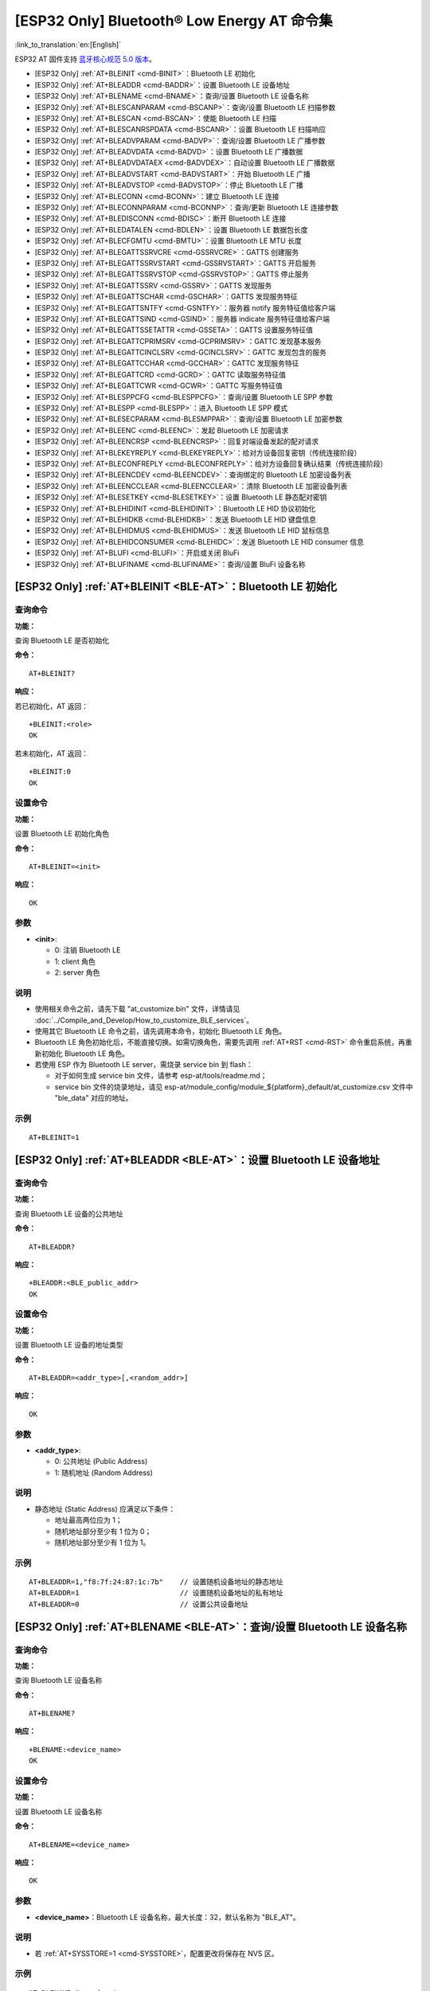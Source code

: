 .. _BLE-AT:

[ESP32 Only] Bluetooth® Low Energy AT 命令集
==================================================

:link_to_translation:`en:[English]`

ESP32 AT 固件支持 `蓝牙核心规范 5.0 版本 <https://www.bluetooth.com/specifications/archived-specifications/>`_。

-  [ESP32 Only] :ref:`AT+BLEINIT <cmd-BINIT>`：Bluetooth LE 初始化
-  [ESP32 Only] :ref:`AT+BLEADDR <cmd-BADDR>`：设置 Bluetooth LE 设备地址
-  [ESP32 Only] :ref:`AT+BLENAME <cmd-BNAME>`：查询/设置 Bluetooth LE 设备名称
-  [ESP32 Only] :ref:`AT+BLESCANPARAM <cmd-BSCANP>`：查询/设置 Bluetooth LE 扫描参数
-  [ESP32 Only] :ref:`AT+BLESCAN <cmd-BSCAN>`：使能 Bluetooth LE 扫描
-  [ESP32 Only] :ref:`AT+BLESCANRSPDATA <cmd-BSCANR>`：设置 Bluetooth LE 扫描响应
-  [ESP32 Only] :ref:`AT+BLEADVPARAM <cmd-BADVP>`：查询/设置 Bluetooth LE 广播参数
-  [ESP32 Only] :ref:`AT+BLEADVDATA <cmd-BADVD>`：设置 Bluetooth LE 广播数据
-  [ESP32 Only] :ref:`AT+BLEADVDATAEX <cmd-BADVDEX>`：自动设置 Bluetooth LE 广播数据
-  [ESP32 Only] :ref:`AT+BLEADVSTART <cmd-BADVSTART>`：开始 Bluetooth LE 广播
-  [ESP32 Only] :ref:`AT+BLEADVSTOP <cmd-BADVSTOP>`：停止 Bluetooth LE 广播
-  [ESP32 Only] :ref:`AT+BLECONN <cmd-BCONN>`：建立 Bluetooth LE 连接
-  [ESP32 Only] :ref:`AT+BLECONNPARAM <cmd-BCONNP>`：查询/更新 Bluetooth LE 连接参数
-  [ESP32 Only] :ref:`AT+BLEDISCONN <cmd-BDISC>`：断开 Bluetooth LE 连接
-  [ESP32 Only] :ref:`AT+BLEDATALEN <cmd-BDLEN>`：设置 Bluetooth LE 数据包长度
-  [ESP32 Only] :ref:`AT+BLECFGMTU <cmd-BMTU>`：设置 Bluetooth LE MTU 长度
-  [ESP32 Only] :ref:`AT+BLEGATTSSRVCRE <cmd-GSSRVCRE>`：GATTS 创建服务
-  [ESP32 Only] :ref:`AT+BLEGATTSSRVSTART <cmd-GSSRVSTART>`：GATTS 开启服务
-  [ESP32 Only] :ref:`AT+BLEGATTSSRVSTOP <cmd-GSSRVSTOP>`：GATTS 停止服务
-  [ESP32 Only] :ref:`AT+BLEGATTSSRV <cmd-GSSRV>`：GATTS 发现服务
-  [ESP32 Only] :ref:`AT+BLEGATTSCHAR <cmd-GSCHAR>`：GATTS 发现服务特征
-  [ESP32 Only] :ref:`AT+BLEGATTSNTFY <cmd-GSNTFY>`：服务器 notify 服务特征值给客户端
-  [ESP32 Only] :ref:`AT+BLEGATTSIND <cmd-GSIND>`：服务器 indicate 服务特征值给客户端
-  [ESP32 Only] :ref:`AT+BLEGATTSSETATTR <cmd-GSSETA>`：GATTS 设置服务特征值
-  [ESP32 Only] :ref:`AT+BLEGATTCPRIMSRV <cmd-GCPRIMSRV>`：GATTC 发现基本服务
-  [ESP32 Only] :ref:`AT+BLEGATTCINCLSRV <cmd-GCINCLSRV>`：GATTC 发现包含的服务
-  [ESP32 Only] :ref:`AT+BLEGATTCCHAR <cmd-GCCHAR>`：GATTC 发现服务特征
-  [ESP32 Only] :ref:`AT+BLEGATTCRD <cmd-GCRD>`：GATTC 读取服务特征值
-  [ESP32 Only] :ref:`AT+BLEGATTCWR <cmd-GCWR>`：GATTC 写服务特征值
-  [ESP32 Only] :ref:`AT+BLESPPCFG <cmd-BLESPPCFG>`：查询/设置 Bluetooth LE SPP 参数
-  [ESP32 Only] :ref:`AT+BLESPP <cmd-BLESPP>`：进入 Bluetooth LE SPP 模式
-  [ESP32 Only] :ref:`AT+BLESECPARAM <cmd-BLESMPPAR>`：查询/设置 Bluetooth LE 加密参数
-  [ESP32 Only] :ref:`AT+BLEENC <cmd-BLEENC>`：发起 Bluetooth LE 加密请求
-  [ESP32 Only] :ref:`AT+BLEENCRSP <cmd-BLEENCRSP>`：回复对端设备发起的配对请求
-  [ESP32 Only] :ref:`AT+BLEKEYREPLY <cmd-BLEKEYREPLY>`：给对方设备回复密钥（传统连接阶段）
-  [ESP32 Only] :ref:`AT+BLECONFREPLY <cmd-BLECONFREPLY>`：给对方设备回复确认结果（传统连接阶段）
-  [ESP32 Only] :ref:`AT+BLEENCDEV <cmd-BLEENCDEV>`：查询绑定的 Bluetooth LE 加密设备列表
-  [ESP32 Only] :ref:`AT+BLEENCCLEAR <cmd-BLEENCCLEAR>`：清除 Bluetooth LE 加密设备列表
-  [ESP32 Only] :ref:`AT+BLESETKEY <cmd-BLESETKEY>`：设置 Bluetooth LE 静态配对密钥
-  [ESP32 Only] :ref:`AT+BLEHIDINIT <cmd-BLEHIDINIT>`：Bluetooth LE HID 协议初始化
-  [ESP32 Only] :ref:`AT+BLEHIDKB <cmd-BLEHIDKB>`：发送 Bluetooth LE HID 键盘信息
-  [ESP32 Only] :ref:`AT+BLEHIDMUS <cmd-BLEHIDMUS>`：发送 Bluetooth LE HID 鼠标信息
-  [ESP32 Only] :ref:`AT+BLEHIDCONSUMER <cmd-BLEHIDC>`：发送 Bluetooth LE HID consumer 信息
-  [ESP32 Only] :ref:`AT+BLUFI <cmd-BLUFI>`：开启或关闭 BluFi
-  [ESP32 Only] :ref:`AT+BLUFINAME <cmd-BLUFINAME>`：查询/设置 BluFi 设备名称

.. _cmd-BINIT:

[ESP32 Only] :ref:`AT+BLEINIT <BLE-AT>`：Bluetooth LE 初始化
---------------------------------------------------------------------

查询命令
^^^^^^^^

**功能：**

查询 Bluetooth LE 是否初始化

**命令：**

::

    AT+BLEINIT?

**响应：**

若已初始化，AT 返回：

::

    +BLEINIT:<role>
    OK

若未初始化，AT 返回：

::

    +BLEINIT:0
    OK

设置命令
^^^^^^^^

**功能：**

设置 Bluetooth LE 初始化角色

**命令：**

::

    AT+BLEINIT=<init>

**响应：**

::

    OK

参数
^^^^

-  **<init>**:

   -  0: 注销 Bluetooth LE
   -  1: client 角色
   -  2: server 角色

说明
^^^^

-  使用相关命令之前，请先下载 "at_customize.bin" 文件，详情请见 :doc:`../Compile_and_Develop/How_to_customize_BLE_services`。
-  使用其它 Bluetooth LE 命令之前，请先调用本命令，初始化 Bluetooth LE 角色。
-  Bluetooth LE 角色初始化后，不能直接切换。如需切换角色，需要先调用 :ref:`AT+RST <cmd-RST>` 命令重启系统，再重新初始化 Bluetooth LE 角色。
-  若使用 ESP 作为 Bluetooth LE server，需烧录 service bin 到 flash：

   -  对于如何生成 service bin 文件，请参考 esp-at/tools/readme.md；
   -  service bin 文件的烧录地址，请见 esp-at/module_config/module_${platform}_default/at_customize.csv 文件中 "ble_data" 对应的地址。

示例
^^^^

::

    AT+BLEINIT=1

.. _cmd-BADDR:

[ESP32 Only] :ref:`AT+BLEADDR <BLE-AT>`：设置 Bluetooth LE 设备地址
-------------------------------------------------------------------------

查询命令
^^^^^^^^

**功能：**

查询 Bluetooth LE 设备的公共地址

**命令：**

::

    AT+BLEADDR?

**响应：**

::

    +BLEADDR:<BLE_public_addr>
    OK

设置命令
^^^^^^^^

**功能：**

设置 Bluetooth LE 设备的地址类型

**命令：**

::

    AT+BLEADDR=<addr_type>[,<random_addr>]

**响应：**

::

    OK

参数
^^^^

-  **<addr_type>**:

   -  0: 公共地址 (Public Address)
   -  1: 随机地址 (Random Address)

说明
^^^^

-  静态地址 (Static Address) 应满足以下条件：

   -  地址最高两位应为 1；
   -  随机地址部分至少有 1 位为 0；
   -  随机地址部分至少有 1 位为 1。

示例
^^^^

::

    AT+BLEADDR=1,"f8:7f:24:87:1c:7b"    // 设置随机设备地址的静态地址
    AT+BLEADDR=1                        // 设置随机设备地址的私有地址
    AT+BLEADDR=0                        // 设置公共设备地址

.. _cmd-BNAME:

[ESP32 Only] :ref:`AT+BLENAME <BLE-AT>`：查询/设置 Bluetooth LE 设备名称
---------------------------------------------------------------------------------

查询命令
^^^^^^^^

**功能：**

查询 Bluetooth LE 设备名称

**命令：**

::

    AT+BLENAME?

**响应：**

::

    +BLENAME:<device_name>
    OK

设置命令
^^^^^^^^

**功能：**

设置 Bluetooth LE 设备名称

**命令：**

::

    AT+BLENAME=<device_name>

**响应：**

::

    OK

参数
^^^^

-  **<device_name>**：Bluetooth LE 设备名称，最大长度：32，默认名称为 "BLE_AT"。

说明
^^^^

-  若 :ref:`AT+SYSSTORE=1 <cmd-SYSSTORE>`，配置更改将保存在 NVS 区。

示例
^^^^

::

    AT+BLENAME="esp_demo"

.. _cmd-BSCANP:

[ESP32 Only] :ref:`AT+BLESCANPARAM <BLE-AT>`：查询/设置 Bluetooth LE 扫描参数
---------------------------------------------------------------------------------------

查询命令
^^^^^^^^

**功能：**

查询 Bluetooth LE 扫描参数

**命令：**

::

    AT+BLESCANPARAM?

**响应：**

::

    +BLESCANPARAM:<scan_type>,<own_addr_type>,<filter_policy>,<scan_interval>,<scan_window>
    OK

设置命令
^^^^^^^^

**功能：**

设置 Bluetooth LE 扫描参数

**命令：**

::

    AT+BLESCANPARAM=<scan_type>,<own_addr_type>,<filter_policy>,<scan_interval>,<scan_window>

**响应：**

::

    OK

参数
^^^^

-  **<scan_type>**：扫描类型

   -  0: 被动扫描
   -  1: 主动扫描

-  **<own_addr_type>**：地址类型

   -  0: 公共地址
   -  1: 随机地址
   -  2: RPA 公共地址
   -  3: RPA 随机地址

-  **<filter_policy>**：扫描过滤方式

   -  0: BLE_SCAN_FILTER_ALLOW_ALL
   -  1: BLE_SCAN_FILTER_ALLOW_ONLY_WLST
   -  2: BLE_SCAN_FILTER_ALLOW_UND_RPA_DIR
   -  3: BLE_SCAN_FILTER_ALLOW_WLIST_PRA_DIR

-  **<scan_interval>**：扫描间隔
-  **<scan_window>**：扫描窗口

说明
^^^^

-  ``<scan_window>`` 参数的值不能大于 ``<scan_interval>`` 的值。

示例
^^^^

::

    AT+BLEINIT=1   // 角色：客户端
    AT+BLESCANPARAM=0,0,0,100,50

.. _cmd-BSCAN:

[ESP32 Only] :ref:`AT+BLESCAN <BLE-AT>`：使能 Bluetooth LE 扫描
----------------------------------------------------------------------

设置命令
^^^^^^^^

**功能：**

开始/停止 Bluetooth LE 扫描

**命令：**

::

    AT+BLESCAN=<enable>[,<interval>][,<filter_type>,<filter_param>]

**响应：**

::

    +BLESCAN:<addr>,<rssi>,<adv_data>,<scan_rsp_data>,<addr_type>
    OK

参数
^^^^

-  **<enable>**：

   -  1: 开始持续扫描
   -  0: 停止持续扫描

-  **[<interval>]**：扫描持续时间，单位：秒。

   -  若设置停止扫描，无需设置本参数；
   -  若设置开始扫描，需设置本参数：

     - 本参数设为 0 时，则表示开始持续扫描；
     - 本参数设为非 0 值时，例如 ``AT+BLESCAN=1,3``，则表示扫描 3 秒后自动结束扫描，然后返回扫描结果。

-  **[<filter_type>]**：过滤选项

   -  1: "MAC"
   -  2: "NAME"

-  **<filter_param>**：过滤参数，表示对方设备 MAC 地址或名称
-  **<addr>**：Bluetooth LE 地址
-  **<rssi>**：信号强度
-  **<adv_data>**：广播数据
-  **<scan_rsp_data>**：扫描响应数据
-  **<addr_type>**：广播设备地址类型

说明
^^^^

-  响应中的 ``OK`` 和 ``+BLESCAN:<addr>,<rssi>,<adv_data>,<scan_rsp_data>,<addr_type>`` 在输出顺序上没有严格意义上的先后顺序。``OK`` 可能在 ``+BLESCAN:<addr>,<rssi>,<adv_data>,<scan_rsp_data>,<addr_type>`` 之前输出，也有可能在 ``+BLESCAN:<addr>,<rssi>,<adv_data>,<scan_rsp_data>,<addr_type>`` 之后输出。 

示例
^^^^

::

    AT+BLEINIT=1    // 角色：客户端
    AT+BLESCAN=1    // 开始扫描
    AT+BLESCAN=0    // 停止扫描
    AT+BLESCAN=1,3,1,"24:0A:C4:96:E6:88"  // 开始扫描，过滤类型为 MAC 地址
    AT+BLESCAN=1,3,2,"ESP-AT"  // 开始扫描，过滤类型为设备名称

.. _cmd-BSCANR:

[ESP32 Only] :ref:`AT+BLESCANRSPDATA <BLE-AT>`：设置 Bluetooth LE 扫描响应
--------------------------------------------------------------------------------

设置命令
^^^^^^^^

**功能：**

设置 Bluetooth LE 扫描响应

**命令：**

::

    AT+BLESCANRSPDATA=<scan_rsp_data>

**响应：**

::

    OK  

参数
^^^^

-  **<scan_rsp_data>**：扫描响应数据，为 HEX 字符串。例如，若想设置扫描响应数据为 "0x11 0x22 0x33 0x44 0x55"，则命令为 ``AT+BLESCANRSPDATA="1122334455"``。

示例
^^^^

::

    AT+BLEINIT=2   // 角色：服务器
    AT+BLESCANRSPDATA="1122334455"

.. _cmd-BADVP:

[ESP32 Only] :ref:`AT+BLEADVPARAM <BLE-AT>`：查询/设置 Bluetooth LE 广播参数
----------------------------------------------------------------------------------------

查询命令
^^^^^^^^

**功能：**

查询广播参数

**命令：**

::

    AT+BLEADVPARAM?

**响应：**

::

    +BLEADVPARAM:<adv_int_min>,<adv_int_max>,<adv_type>,<own_addr_type>,<channel_map>,<adv_filter_policy>,<peer_addr_type>,<peer_addr>
    OK

设置命令
^^^^^^^^

**功能：**

设置广播参数

**命令：**

::

    AT+BLEADVPARAM=<adv_int_min>,<adv_int_max>,<adv_type>,<own_addr_type>,<channel_map>[,<adv_filter_policy>][,<peer_addr_type>][,<peer_addr>]

**响应：**

::

    OK

参数
^^^^

-  **<adv_int_min>**：最小广播间隔，本参数值应小于等于 ``<adv_int_max>`` 参数值。参数范围：0x0020 ~ 0x4000。
-  **<adv_int_max>**：最大广播间隔，本参数值应大于等于 ``<adv_int_min>`` 参数值。参数范围：0x0020 ~ 0x4000。
-  **<adv_type>**:

   -  0: ADV_TYPE_IND
   -  1: ADV_TYPE_DIRECT_IND_HIGH
   -  2: ADV_TYPE_SCAN_IND
   -  3: ADV_TYPE_NONCONN_IND
   -  4: ADV_TYPE_DIRECT_IND_LOW

-  **<own_addr_type>**：Bluetooth LE 地址类型

   -  0: BLE_ADDR_TYPE_PUBLIC
   -  1: BLE_ADDR_TYPE_RANDOM

-  **<channel_map>**：广播信道

   -  1: ADV_CHNL_37
   -  2: ADV_CHNL_38
   -  4: ADV_CHNL_39
   -  7: ADV_CHNL_ALL

-  **[<adv_filter_policy>]**：广播过滤器规则

   -  0: ADV_FILTER_ALLOW_SCAN_ANY_CON_ANY
   -  1: ADV_FILTER_ALLOW_SCAN_WLST_CON_ANY
   -  2: ADV_FILTER_ALLOW_SCAN_ANY_CON_WLST
   -  3: ADV_FILTER_ALLOW_SCAN_WLST_CON_WLST

-  **[<peer_addr_type>]**：对方 Bluetooth LE 地址类型

   -  0: PUBLIC
   -  1: RANDOM

-  **[<peer_addr>]**：对方 Bluetooth LE 地址

说明
^^^^

-  广播间隔是 ``0.625`` 毫秒的整数倍，且范围应该在 ``20`` 毫秒到 ``10.24`` 秒之间。

示例
^^^^

::

    AT+BLEINIT=2   // 角色：服务器
    AT+BLEADVPARAM=50,50,0,0,4,0,0,"12:34:45:78:66:88"

.. _cmd-BADVD:

[ESP32 Only] :ref:`AT+BLEADVDATA <BLE-AT>`：设置 Bluetooth LE 广播数据
-------------------------------------------------------------------------------

设置命令
^^^^^^^^

**功能：**

设置广播数据

**命令：**

::

    AT+BLEADVDATA=<adv_data>

**响应：**

::

    OK

参数
^^^^

-  **<adv_data>**：广播数据，为 HEX 字符串。例如，若想设置广播数据为 "0x11 0x22 0x33 0x44 0x55"，则命令为 ``AT+BLEADVDATA="1122334455"``。

说明
^^^^

-  如果之前已经使用命令 :ref:`AT+BLEADVDATAEX <cmd-BADVDEX>`\=<dev_name>,<uuid>,<manufacturer_data>,<include_power> 设置了广播数据，则会被本命令设置的广播数据覆盖。

示例
^^^^

::

    AT+BLEINIT=2   // 角色：服务器
    AT+BLEADVDATA="1122334455"

.. _cmd-BADVDEX:

[ESP32 Only] :ref:`AT+BLEADVDATAEX <BLE-AT>`：自动设置 Bluetooth LE 广播数据
-----------------------------------------------------------------------------------------------

查询命令
^^^^^^^^

**功能：**

查询广播数据的参数

**命令：**

::

    AT+BLEADVDATAEX?

**响应：**

::

    +BLEADVDATAEX:<dev_name>,<uuid>,<manufacturer_data>,<include_power>

    OK

设置命令
^^^^^^^^

**功能：**

设置广播数据并开始广播

**命令：**

::

    AT+BLEADVDATAEX=<dev_name>,<uuid>,<manufacturer_data>,<include_power>

**响应：**

::

    OK

参数
^^^^

-  **<dev_name>**：字符串参数，表示设备名称。例如，若想设置设备名称为 "just-test"，则命令为 ``AT+BLEADVSTARTEX="just-test",<uuid>,<manufacturer_data>,<include_power>``。

-  **<uuid>**：字符串参数。例如，若想设置 UUID 为 "0xA002"，则命令为 ``AT+BLEADVSTARTEX=<dev_name>,"A002",<manufacturer_data>,<include_power>``。

-  **<manufacturer_data>**：制造商数据，为 HEX 字符串。例如，若想设置制造商数据为 "0x11 0x22 0x33 0x44 0x55"，则命令为 ``AT+BLEADVSTARTEX=<dev_name>,<uuid>,"1122334455",<include_power>``。

-  **<include_power>**：若广播数据需包含 TX 功率，本参数应该设为 ``1``；否则，为 ``0``。

说明
^^^^

-  如果之前已经使用命令 :ref:`AT+BLEADVDATA <cmd-BADVD>`\=<adv_data> 设置了广播数据，则会被本命令设置的广播数据覆盖。

示例
^^^^

::

    AT+BLEINIT=2   // 角色：服务器
    AT+BLEADVDATAEX="ESP-AT","A002","0102030405",1

.. _cmd-BADVSTART:

[ESP32 Only] :ref:`AT+BLEADVSTART <BLE-AT>`：开始 Bluetooth LE 广播
-----------------------------------------------------------------------------

执行命令
^^^^^^^^

**功能：**

开始广播

**命令：**

::

    AT+BLEADVSTART

**响应：**

::

    OK

说明
^^^^

-  若未使用命令 :ref:`AT+BLEADVPARAM <cmd-BADVP>`\=<adv_parameter> 设置广播参数，则使用默认广播参数。
-  若未使用命令 :ref:`AT+BLEADVDATA <cmd-BADVD>`\=<adv_data> 设置广播数据，则发送全 0 数据包。
-  若之前已经使用命令 :ref:`AT+BLEADVDATA <cmd-BADVD>`\=<adv_data> 设置过广播数据，则会被 :ref:`AT+BLEADVDATAEX <cmd-BADVDEX>`\=<dev_name>,<uuid>,<manufacturer_data>,<include_power> 设置的广播数据覆盖，相反，如果先使用 AT+BLEADVDATAEX，则会被 AT+BLEADVDATA 设置的广播数据覆盖。

示例
^^^^

::

    AT+BLEINIT=2   // 角色：服务器
    AT+BLEADVSTART

.. _cmd-BADVSTOP:

[ESP32 Only] :ref:`AT+BLEADVSTOP <BLE-AT>`：停止 Bluetooth LE 广播
---------------------------------------------------------------------------

执行命令
^^^^^^^^

**功能：**

停止广播

**命令：**

::

    AT+BLEADVSTOP

**响应：**

::

    OK

说明
^^^^

-  若开始广播后，成功建立 Bluetooth LE 连接，则会自动结束 Bluetooth LE 广播，无需调用本命令。

示例
^^^^

::

    AT+BLEINIT=2   // 角色：服务器
    AT+BLEADVSTART
    AT+BLEADVSTOP

.. _cmd-BCONN:

[ESP32 Only] :ref:`AT+BLECONN <BLE-AT>`：建立 Bluetooth LE 连接
----------------------------------------------------------------------------

查询命令
^^^^^^^^

**功能：**

查询 Bluetooth LE 连接

**命令：**

::

    AT+BLECONN?

**响应：**

::

    +BLECONN:<conn_index>,<remote_address>
    OK

若未建立连接，则响应不显示 <conn_index> 和 <remote_address> 参数。

设置命令
^^^^^^^^

**功能：**

建立 Bluetooth LE 连接

**命令：**

::

    AT+BLECONN=<conn_index>,<remote_address>[,<addr_type>,<timeout>]

**响应：**

若建立连接成功，则提示：

::

    +BLECONN:<conn_index>,<remote_address>

    OK

若建立连接失败，则提示：

::

    +BLECONN:<conn_index>,-1

    ERROR

若是因为参数错误或者其它的一些原因导致连接失败，则提示：

::

    ERROR

参数
^^^^

-  **<conn_index>**：Bluetooth LE 连接号，范围：[0,2]。
-  **<remote_address>**：对方 Bluetooth LE 设备地址。
-  **[<addr_type>]**：广播设备地址类型。
-  **[<timeout>]**：连接超时时间，单位：秒。范围：[3,30]。

说明
^^^^

-  建议在建立新连接之前，先运行 :ref:`AT+BLESCAN <cmd-BSCAN>` 命令扫描设备，确保目标设备处于广播状态。
-  最大连接超时为 30 秒。
-  如果 Bluetooth LE server 已初始化且连接已成功建立，则可以使用此命令在对等设备 (GATTC) 中发现服务。还可以使用以下 GATTC 命令：

   -  :ref:`AT+BLEGATTCPRIMSRV <cmd-GCPRIMSRV>`
   -  :ref:`AT+BLEGATTCINCLSRV <cmd-GCINCLSRV>`
   -  :ref:`AT+BLEGATTCCHAR <cmd-GCCHAR>`
   -  :ref:`AT+BLEGATTCRD <cmd-GCRD>`
   -  :ref:`AT+BLEGATTCWR <cmd-GCWR>`
   -  :ref:`AT+BLEGATTSIND <cmd-GSIND>`

示例
^^^^

::

    AT+BLEINIT=1   // 角色：客户端
    AT+BLECONN=0,"24:0a:c4:09:34:23",0,10

.. _cmd-BCONNP:

[ESP32 Only] :ref:`AT+BLECONNPARAM <BLE-AT>`：查询/更新 Bluetooth LE 连接参数
-------------------------------------------------------------------------------------------

查询命令
^^^^^^^^

**功能：**

查询 Bluetooth LE 连接参数

**命令：**

::

    AT+BLECONNPARAM?

**响应：**

::

    +BLECONNPARAM:<conn_index>,<min_interval>,<max_interval>,<cur_interval>,<latency>,<timeout>
    OK

设置命令
^^^^^^^^

**功能：**

更新 Bluetooth LE 连接参数

**命令：**

::

    AT+BLECONNPARAM=<conn_index>,<min_interval>,<max_interval>,<latency>,<timeout>

**响应：**

::

    OK

若设置失败，则提示以下信息：

::

    +BLECONNPARAM: <conn_index>,-1

参数
^^^^

-  **<conn_index>**：Bluetooth LE 连接号，范围：[0,2]。
-  **<min_interval>**：最小连接间隔，范围：0x0006 ~ 0x0C80。
-  **<max_interval>**：最大连接间隔，范围：0x0006 ~ 0x0C80。
-  **<cur_interval>**：当前连接间隔。
-  **<latency>**：延迟，范围：0x0000 ~ 0x01F3。
-  **<timeout>**：超时，范围：0x000A ~ 0x0C80。

说明
^^^^

-  本命令要求先建立连接，并且仅支持 client 角色更新连接参数。

示例
^^^^

::

    AT+BLEINIT=1   // 角色：客户端
    AT+BLECONN=0,"24:0a:c4:09:34:23"
    AT+BLECONNPARAM=0,12,14,1,500  

.. _cmd-BDISC:

[ESP32 Only] :ref:`AT+BLEDISCONN <BLE-AT>`：断开 Bluetooth LE 连接
-------------------------------------------------------------------------

执行命令
^^^^^^^^

**功能：**

断开 Bluetooth LE 连接

**命令：**

::

    AT+BLEDISCONN=<conn_index>

**响应：**

::

    OK  // 收到 AT+BLEDISCONN 命令
    +BLEDISCONN:<conn_index>,<remote_address>  // 运行命令成功

参数
^^^^

-  **<conn_index>**：Bluetooth LE 连接号，范围：[0,2]。
-  **<remote_address>**：对方 Bluetooth LE 设备地址。

说明
^^^^

-  仅支持客户端运行本命令断开连接。

示例
^^^^

::

    AT+BLEINIT=1   // 角色：客户端
    AT+BLECONN=0,"24:0a:c4:09:34:23"
    AT+BLEDISCONN=0

.. _cmd-BDLEN:

[ESP32 Only] :ref:`AT+BLEDATALEN <BLE-AT>`：设置 Bluetooth LE 数据包长度
--------------------------------------------------------------------------------------

设置命令
^^^^^^^^

**功能：**

设置 Bluetooth LE 数据包长度

**命令：**

::

    AT+BLEDATALEN=<conn_index>,<pkt_data_len>

**响应：**

::

    OK 

参数
^^^^

-  **<conn_index>**：Bluetooth LE 连接号，范围：[0,2]。
-  **<pkt_data_len>**：数据包长度，范围：0x001b ~ 0x00fb。

说明
^^^^

-  需要先建立 Bluetooth LE 连接，才能设置数据包长度。

示例
^^^^

::

    AT+BLEINIT=1   // 角色：客户端
    AT+BLECONN=0,"24:0a:c4:09:34:23"
    AT+BLEDATALEN=0,30

.. _cmd-BMTU:

[ESP32 Only] :ref:`AT+BLECFGMTU <BLE-AT>`：设置 Bluetooth LE MTU 长度
-----------------------------------------------------------------------------

查询命令
^^^^^^^^

**功能：**

查询 MTU（maximum transmission unit，最大传输单元）长度

**命令：**

::

    AT+BLECFGMTU?

**响应：**

::

    +BLECFGMTU:<conn_index>,<mtu_size>
    OK

设置命令
^^^^^^^^

**功能：**

设置 MTU 的长度

**命令：**

::

    AT+BLECFGMTU=<conn_index>,<mtu_size>

**响应：**

::

    OK  // 收到本命令

参数
^^^^

-  **<conn_index>**：Bluetooth LE 连接号，范围：[0,2]。
-  **<mtu_size>**：MTU 长度。

说明
^^^^

-  本命令要求先建立 Bluetooth LE 连接。
-  仅支持客户端运行本命令设置 MTU 的长度。
-  MTU 的实际长度需要协商，响应 ``OK`` 只表示尝试协商 MTU 长度，因此设置长度不一定生效，建议调用 :ref:`AT+BLECFGMTU? <cmd-BMTU>` 查询实际 MTU 长度。

示例
^^^^

::

    AT+BLEINIT=1   // 角色：客户端
    AT+BLECONN=0,"24:0a:c4:09:34:23"
    AT+BLECFGMTU=0,300

.. _cmd-GSSRVCRE:

[ESP32 Only] :ref:`AT+BLEGATTSSRVCRE <BLE-AT>`：GATTS 创建服务
--------------------------------------------------------------------------

执行命令
^^^^^^^^

**功能：**

GATTS (Generic Attributes Server) 创建 Bluetooth LE 服务

**命令：**

::

    AT+BLEGATTSSRVCRE

**响应：**

::

    OK

说明
^^^^

-  使用 ESP 作为 Bluetooth LE server 创建服务，需烧录 service bin 文件到 flash 中。

   -  如何生成 service bin 文件，请参考 esp-at/tools/readme.md。
   -  service bin 文件的烧录地址为 esp-at/module_config/module_${platform}_default/at_customize.csv 文件中的 "ble_data" 地址。

-  Bluetooth LE server 初始化后，请及时调用本命令创建服务；如果先建立 Bluetooth LE 连接，则无法创建服务。
-  如果 Bluetooth LE client 已初始化成功，可以使用此命令创建服务；也可以使用其他一些相应的 GATTS 命令，例如启动和停止服务、设置服务特征值和 notification/indication，具体命令如下：

   -  :ref:`AT+BLEGATTSSRVCRE <cmd-GSSRVCRE>` (建议在 Bluetooth LE 连接建立之前使用)
   -  :ref:`AT+BLEGATTSSRVSTART <cmd-GSSRVSTART>` (建议在 Bluetooth LE 连接建立之前使用)
   -  :ref:`AT+BLEGATTSSRV <cmd-GSSRV>`
   -  :ref:`AT+BLEGATTSCHAR <cmd-GSCHAR>`
   -  :ref:`AT+BLEGATTSNTFY <cmd-GSNTFY>`
   -  :ref:`AT+BLEGATTSIND <cmd-GSIND>`
   -  :ref:`AT+BLEGATTSSETATTR <cmd-GSSETA>`

示例
^^^^

::

    AT+BLEINIT=2   // 角色：服务器
    AT+BLEGATTSSRVCRE

.. _cmd-GSSRVSTART:

[ESP32 Only] :ref:`AT+BLEGATTSSRVSTART <BLE-AT>`：GATTS 开启服务
---------------------------------------------------------------------------

执行命令
^^^^^^^^

**功能：**

GATTS 开启全部服务

**命令：**

::

    AT+BLEGATTSSRVSTART

设置命令
^^^^^^^^

**功能：**

GATTS 开启某指定服务

**命令：**

::

    AT+BLEGATTSSRVSTART=<srv_index>

**响应：**

::

    OK  

参数
^^^^

-  **<srv_index>**：服务序号，从 1 开始递增。

示例
^^^^

::

    AT+BLEINIT=2   // 角色：服务器
    AT+BLEGATTSSRVCRE
    AT+BLEGATTSSRVSTART

.. _cmd-GSSRVSTOP:

[ESP32 Only] :ref:`AT+BLEGATTSSRVSTOP <BLE-AT>`：GATTS 停止服务
-------------------------------------------------------------------------

执行命令
^^^^^^^^

**功能：**

GATTS 停止全部服务

**命令：**

::

    AT+BLEGATTSSRVSTOP

设置命令
^^^^^^^^

**功能：**

GATTS 停止某指定服务

**命令：**

::

    AT+BLEGATTSSRVSTOP=<srv_index>

**响应：**

::

    OK  

参数
^^^^

-  **<srv_index>**：服务序号，从 1 开始递增。

示例
^^^^

::

    AT+BLEINIT=2   // 角色：服务器
    AT+BLEGATTSSRVCRE
    AT+BLEGATTSSRVSTART
    AT+BLEGATTSSRVSTOP

.. _cmd-GSSRV:

[ESP32 Only] :ref:`AT+BLEGATTSSRV <BLE-AT>`：GATTS 发现服务
-------------------------------------------------------------------------

查询命令
^^^^^^^^

**功能：**

GATTS 发现服务

**命令：**

::

    AT+BLEGATTSSRV?

**响应：**

::

    +BLEGATTSSRV:<srv_index>,<start>,<srv_uuid>,<srv_type>
    OK

参数
^^^^

-  **<srv_index>**：服务序号，从 1 开始递增。
-  **<start>**：

   -  0: 服务未开始；
   -  1: 服务已开始。

-  **<srv_uuid>**：服务的 UUID。
-  **<srv_type>**：服务的类型：

   -  0: 次要服务；
   -  1: 首要服务。

示例
^^^^

::

    AT+BLEINIT=2   // 角色：服务器
    AT+BLEGATTSSRVCRE
    AT+BLEGATTSSRV?

.. _cmd-GSCHAR:

[ESP32 Only] :ref:`AT+BLEGATTSCHAR <BLE-AT>`：GATTS 发现服务特征
---------------------------------------------------------------------------------

查询命令
^^^^^^^^

**功能：**

GATTS 发现服务特征

**命令：**

::

    AT+BLEGATTSCHAR?

**响应：**

对于服务特征信息，响应如下：

::

    +BLEGATTSCHAR:"char",<srv_index>,<char_index>,<char_uuid>,<char_prop>

对于描述符信息，响应如下：

::

    +BLEGATTSCHAR:"desc",<srv_index>,<char_index>,<desc_index> 
    OK

参数
^^^^

-  **<srv_index>**：服务序号，从 1 开始递增。
-  **<char_index>**：服务特征的序号，从 1 起始递增。
-  **<char_uuid>**：服务特征的 UUID。
-  **<char_prop>**：服务特征的属性。
-  **<desc_index>**：特征描述符序号。
-  **<desc_uuid>**：特征描述符的 UUID。

示例
^^^^

::

    AT+BLEINIT=2   // 角色：服务器
    AT+BLEGATTSSRVCRE
    AT+BLEGATTSSRVSTART
    AT+BLEGATTSCHAR?

.. _cmd-GSNTFY:

[ESP32 Only] :ref:`AT+BLEGATTSNTFY <BLE-AT>`：服务器 notify 服务特征值给客户端
---------------------------------------------------------------------------------------------

设置命令
^^^^^^^^

**功能：**

服务器 notify 服务特征值给客户端

**命令：**

::

    AT+BLEGATTSNTFY=<conn_index>,<srv_index>,<char_index>,<length>

**响应：**

::

    >

符号 ``>`` 表示 AT 准备好接收串口数据，此时您可以输入数据，当数据长度达到参数 ``<length>`` 的值时，执行 notify 操作。

若数据传输成功，则提示：

::

   OK

参数
^^^^

-  **<conn_index>**：Bluetooth LE 连接号，范围：[0,2]。
-  **<srv_index>**：服务序号，可运行 :ref:`AT+BLEGATTSCHAR? <cmd-GSCHAR>` 查询。
-  **<char_index>**：服务特征的序号，可运行 :ref:`AT+BLEGATTSCHAR? <cmd-GSCHAR>` 查询。
-  **<length>**：数据长度。

示例
^^^^

::

    AT+BLEINIT=2      // 角色：服务器
    AT+BLEGATTSSRVCRE
    AT+BLEGATTSSRVSTART
    AT+BLEADVSTART    // 开始广播，当 client 连接后，必须配置接收 notify
    AT+BLEGATTSCHAR?  // 查询允许 notify 客户端的特征
    // 例如，使用 3 号服务的 6 号特征 notify 长度为 4 字节的数据，使用如下命令：
    AT+BLEGATTSNTFY=0,3,6,4 
    // 提示 ">" 符号后，输入 4 字节的数据，如 "1234"，然后数据自动传输

.. _cmd-GSIND:

[ESP32 Only] :ref:`AT+BLEGATTSIND <BLE-AT>`：服务器 indicate 服务特征值给客户端
------------------------------------------------------------------------------------------

设置命令
^^^^^^^^

**功能：**
 
服务器 indicate 服务特征值给客户端

**命令：**

::

    AT+BLEGATTSIND=<conn_index>,<srv_index>,<char_index>,<length>

**响应：**

::

    >

符号 ``>`` 表示 AT 准备好接收串口数据，此时您可以输入数据，当数据长度达到参数 ``<length>`` 的值时，执行 indicate 操作。

若数据传输成功，则提示：

::

   OK

参数
^^^^

-  **<conn_index>**：Bluetooth LE 连接号，范围：[0,2]。
-  **<srv_index>**：服务序号，可运行 :ref:`AT+BLEGATTSCHAR? <cmd-GSCHAR>` 查询。
-  **<char_index>**：服务特征的序号，可运行 :ref:`AT+BLEGATTSCHAR? <cmd-GSCHAR>` 查询。
-  **<length>**：数据长度。

示例
^^^^

::

    AT+BLEINIT=2      // 角色：服务器
    AT+BLEGATTSSRVCRE
    AT+BLEGATTSSRVSTART
    AT+BLEADVSTART    // 开始广播，当 client 连接后，必须配置接收 indication
    AT+BLEGATTSCHAR?  // 查询客户端可以接收 indication 的特征
    // 例如，使用 3 号服务的 7 号特征 indicate 长度为 4 字节的数据，命令如下：
    AT+BLEGATTSIND=0,3,7,4 
    // 提示 ">" 符号后，输入 4 字节的数据，如 "1234"，然后数据自动传输

.. _cmd-GSSETA:

[ESP32 Only] :ref:`AT+BLEGATTSSETATTR <BLE-AT>`：GATTS 设置服务特征值
------------------------------------------------------------------------------

设置命令
^^^^^^^^

**功能：**

GATTS 设置服务特征值或描述符值

**命令：**

::

    AT+BLEGATTSSETATTR=<srv_index>,<char_index>,[<desc_index>],<length>

**响应：**

::

    >

符号 ``>`` 表示 AT 准备好接收串口数据，此时您可以输入数据，当数据长度达到参数 ``<length>`` 的值时，执行设置操作。

若数据传输成功，则提示：

::

   OK

参数
^^^^

-  **<srv_index>**：服务序号，可运行 :ref:`AT+BLEGATTSCHAR? <cmd-GSCHAR>` 查询。
-  **<char_index>**：服务特征的序号，可运行 :ref:`AT+BLEGATTSCHAR? <cmd-GSCHAR>` 查询。
-  **[<desc_index>]**：特征描述符序号：

   -  若填写，则设置描述符的值；
   -  若未填写，则设置特征值。

-  **<length>**：数据长度。

说明
^^^^

-  如果 ``<length>`` 参数值大于支持的最大长度，则设置会失败。关于 service table，请见 `components/customized_partitions/raw_data/ble_data`。

示例
^^^^

::

    AT+BLEINIT=2   // 角色：服务器
    AT+BLEGATTSSRVCRE
    AT+BLEGATTSSRVSTART
    AT+BLEGATTSCHAR? 
    // 例如，向 1 号服务的 1 号特征写入长度为 1 字节的数据，命令如下：
    AT+BLEGATTSSETATTR=1,1,,1
    // 提示 ">" 符号后，输入 1 字节的数据即可，例如 "8"，然后设置开始

.. _cmd-GCPRIMSRV:

[ESP32 Only] :ref:`AT+BLEGATTCPRIMSRV <BLE-AT>`：GATTC 发现基本服务
-------------------------------------------------------------------------------------

查询命令
^^^^^^^^

**功能：**

GATTC (Generic Attributes Client) 发现基本服务

**命令：**

::

    AT+BLEGATTCPRIMSRV=<conn_index>

**响应：**

::

    +BLEGATTCPRIMSRV:<conn_index>,<srv_index>,<srv_uuid>,<srv_type>
    OK

参数
^^^^

-  **<conn_index>**：Bluetooth LE 连接号，范围：[0,2]。
-  **<srv_index>**：服务序号，从 1 开始递增。
-  **<srv_uuid>**：服务的 UUID。
-  **<srv_type>**：服务的类型：

   -  0: 次要服务；
   -  1: 首要服务。

说明
^^^^

-  使用本命令，需要先建立 Bluetooth LE 连接。

示例
^^^^

::

    AT+BLEINIT=1   // 角色：客户端
    AT+BLECONN=0,"24:12:5f:9d:91:98"
    AT+BLEGATTCPRIMSRV=0

.. _cmd-GCINCLSRV:

[ESP32 Only] :ref:`AT+BLEGATTCINCLSRV <BLE-AT>`：GATTC 发现包含的服务
--------------------------------------------------------------------------------------

设置命令
^^^^^^^^

**功能：**

GATTC 发现包含服务

**命令：**

::

    AT+BLEGATTCINCLSRV=<conn_index>,<srv_index>

**响应：**

::

    +BLEGATTCINCLSRV:<conn_index>,<srv_index>,<srv_uuid>,<srv_type>,<included_srv_uuid>,<included_srv_type>
    OK

参数
^^^^

-  **<conn_index>**：Bluetooth LE 连接号，范围：[0,2]。
-  **<srv_index>**：服务序号，可运行 :ref:`AT+BLEGATTCPRIMSRV <cmd-GCPRIMSRV>`\=<conn_index> 查询。
-  **<srv_uuid>**：服务的 UUID。
-  **<srv_type>**：服务的类型：

   -  0: 次要服务；
   -  1: 首要服务。

-  **<included_srv_uuid>**：包含服务的 UUID。
-  **<included_srv_type>**：包含服务的类型：

   -  0: 次要服务；
   -  1: 首要服务。

说明
^^^^

-  使用本命令，需要先建立 Bluetooth LE 连接。

示例
^^^^

::

    AT+BLEINIT=1   // 角色：客户端
    AT+BLECONN=0,"24:12:5f:9d:91:98"
    AT+BLEGATTCPRIMSRV=0
    AT+BLEGATTCINCLSRV=0,1  // 根据前一条命令的查询结果，指定 index 查询

.. _cmd-GCCHAR:

[ESP32 Only] :ref:`AT+BLEGATTCCHAR <BLE-AT>`：GATTC 发现服务特征
---------------------------------------------------------------------------------

设置命令
^^^^^^^^

**功能：**

GATTC 发现服务特征

**命令：**

::

    AT+BLEGATTCCHAR=<conn_index>,<srv_index>

**响应：**

对于服务特征信息，响应如下：

::

    +BLEGATTCCHAR:"char",<conn_index>,<srv_index>,<char_index>,<char_uuid>,<char_prop>

对于描述符信息，响应如下：

::

    +BLEGATTCCHAR:"desc",<conn_index>,<srv_index>,<char_index>,<desc_index>,<desc_uuid> 
    OK

参数
^^^^

-  **<conn_index>**：Bluetooth LE 连接号，范围：[0,2]。
-  **<srv_index>**：服务序号，可运行 :ref:`AT+BLEGATTCPRIMSRV <cmd-GCPRIMSRV>`\=<conn_index> 查询。
-  **<char_index>**：服务特征的序号，从 1 开始递增。
-  **<char_uuid>**：服务特征的 UUID。
-  **<char_prop>**：服务特征的属性。
-  **<desc_index>**：特征描述符序号。
-  **<desc_uuid>**：特征描述符的 UUID。

说明
^^^^

-  使用本命令，需要先建立 Bluetooth LE 连接。

示例
^^^^

::

    AT+BLEINIT=1   // 角色：客户端
    AT+BLECONN=0,"24:12:5f:9d:91:98"
    AT+BLEGATTCPRIMSRV=0
    AT+BLEGATTCCHAR=0,1 // 根据前一条命令的查询结果，指定 index 查询

.. _cmd-GCRD:

[ESP32 Only] :ref:`AT+BLEGATTCRD <BLE-AT>`：GATTC 读取服务特征值
----------------------------------------------------------------------------

设置命令
^^^^^^^^

**功能：**

GATTC 读取服务特征值或描述符值

**命令：**

::

    AT+BLEGATTCRD=<conn_index>,<srv_index>,<char_index>[,<desc_index>]

**响应：**

::

    +BLEGATTCRD:<conn_index>,<len>,<value>
    OK

参数
^^^^^

-  **<conn_index>**：Bluetooth LE 连接号，范围：[0,2]。
-  **<srv_index>**：服务序号，可运行 :ref:`AT+BLEGATTCPRIMSRV <cmd-GCPRIMSRV>`\=<conn_index> 查询。
-  **<char_index>**：服务特征序号，可运行 :ref:`AT+BLEGATTCCHAR <cmd-GCCHAR>`\=<conn_index>,<srv_index> 查询。
-  **[<desc_index>]**：特征描述符序号：

   -  若设置，读取目标描述符的值；
   -  若未设置，读取目标特征的值。

-  **<len>**：数据长度。
-  **<char_value>**：服务特征值，HEX 字符串，运行 :ref:`AT+BLEGATTCRD <cmd-GCRD>`\=<conn_index>,<srv_index>,<char_index> 读取。例如，若响应为 ``+BLEGATTCRD:1,30``，则表示数据长度为 1，内容为 "0x30"。
-  **[<desc_value>]**：服务特征描述符的值，HEX 字符串，运行 :ref:`AT+BLEGATTCRD <cmd-GCRD>`\=<conn_index>,<srv_index>,<char_index>,<desc_index> 读取。例如，若响应为 ``+BLEGATTCRD:4,30313233``，则表示数据长度为 4，内容为 "0x30 0x31 0x32 0x33"。

说明
^^^^

-  使用本命令，需要先建立 Bluetooth LE 连接。
-  若目标服务特征不支持读操作，则返回 "ERROR"。

示例
^^^^

::

    AT+BLEINIT=1   // 角色：客户端
    AT+BLECONN=0,"24:12:5f:9d:91:98"
    AT+BLEGATTCPRIMSRV=0
    AT+BLEGATTCCHAR=0,3 // 根据前一条命令的查询结果，指定 index 查询
    // 例如，读取第 3 号服务的第 2 号特征的第 1 号描述符信息，命令如下：
    AT+BLEGATTCRD=0,3,2,1

.. _cmd-GCWR:

[ESP32 Only] :ref:`AT+BLEGATTCWR <BLE-AT>`：GATTC 写服务特征值
---------------------------------------------------------------------------

设置命令
^^^^^^^^

**功能：**

GATTC 写服务特征值或描述符值

**命令：**

::

    AT+BLEGATTCWR=<conn_index>,<srv_index>,<char_index>[,<desc_index>],<length>

**Response:**

::

    >

符号 ``>`` 表示 AT 准备好接收串口数据，此时您可以输入数据，当数据长度达到参数 ``<length>`` 的值时，执行写入操作。

若数据传输成功，则提示：

::

   OK

参数
^^^^

-  **<conn_index>**：Bluetooth LE 连接号，范围：[0,2]。
-  **<srv_index>**：服务序号，可运行 :ref:`AT+BLEGATTCPRIMSRV <cmd-GCPRIMSRV>`\=<conn_index> 查询。
-  **<char_index>**：服务特征序号，可运行 :ref:`AT+BLEGATTCCHAR <cmd-GCCHAR>`\=<conn_index>,<srv_index> 查询。
-  **[<desc_index>]**：特征描述符序号：

   -  若设置，则写目标描述符的值；
   -  若未设置，则写目标特征的值。

-  **<length>**：数据长度。

说明
^^^^

-  使用本命令，需要先建立 Bluetooth LE 连接。
-  若目标服务特征不支持写操作，则返回 "ERROR"。

示例
^^^^

::

    AT+BLEINIT=1   // 角色：客户端
    AT+BLECONN=0,"24:12:5f:9d:91:98"
    AT+BLEGATTCPRIMSRV=0
    AT+BLEGATTCCHAR=0,3 // 根据前一条命令的查询结果，指定 index 查询
    // 例如，向第 3 号服务的第 4 号特征，写入长度为 6 字节的数据，命令如下：
    AT+BLEGATTCWR=0,3,4,,6 
    // 提示 ">" 符号后，输入 6 字节的数据即可，如 "123456"，然后开始写入

.. _cmd-BLESPPCFG:

[ESP32 Only] :ref:`AT+BLESPPCFG <BLE-AT>`：查询/设置 Bluetooth LE SPP 参数
--------------------------------------------------------------------------------

查询命令
^^^^^^^^

**功能：**

查询 Bluetooth LE SPP (Serial Port Profile) 参数

**命令：**

::

    AT+BLESPPCFG?

**响应：**

::

    +BLESPPCFG:<tx_service_index>,<tx_char_index>,<rx_service_index>,<rx_char_index>,<auto_conn>
    OK

设置命令
^^^^^^^^

**功能：**

设置或重置 Bluetooth LE SPP 参数

**命令：**

::

    AT+BLESPPCFG=<cfg_enable>[,<tx_service_index>,<tx_char_index>,<rx_service_index>,<rx_char_index>][,<auto_conn>]

**响应：**

::

    OK

参数
^^^^

-  **<cfg_enable>**：

   -  0: 重置所有 SPP 参数，后面参数无需填写；
   -  1: 后面参数需要填写。

-  **<tx_service_index>**：tx 服务序号，可运行 :ref:`AT+BLEGATTCPRIMSRV <cmd-GCPRIMSRV>`\=<conn_index> 和 :ref:`AT+BLEGATTSSRV? <cmd-GSSRV>` 查询。
-  **<tx_char_index>**：tx 服务特征序号，可运行 :ref:`AT+BLEGATTCCHAR <cmd-GCCHAR>`\=<conn_index>,<srv_index> 和 :ref:`AT+BLEGATTSCHAR? <cmd-GSCHAR>` 查询。
-  **<rx_service_index>**：rx 服务序号，可运行 :ref:`AT+BLEGATTCPRIMSRV <cmd-GCPRIMSRV>`\=<conn_index> 和 :ref:`AT+BLEGATTSSRV? <cmd-GSSRV>` 查询。
-  **<rx_char_index>**：rx 服务特征序号，可运行 :ref:`AT+BLEGATTCCHAR <cmd-GCCHAR>`\=<conn_index>,<srv_index> 和 :ref:`AT+BLEGATTSCHAR? <cmd-GSCHAR>` 查询。
-  **<auto_conn>**: 自动重连标志位，默认情况下，自动重连功能被使能。

   -  0: 禁止 Bluetooth LE 透传自动重连功能。
   -  1: 使能 Bluetooth LE 透传自动重连功能。

说明
^^^^

-  对于 Bluetooth LE 客户端，tx 服务特征属性必须是 ``write with response`` 或 ``write without response``，rx 服务特征属性必须是 ``indicate`` 或 ``notify``。
-  对于 Bluetooth LE 服务器，tx 服务特征属性必须是 ``indicate`` 或 ``notify``，rx 服务特征属性必须是 ``write with response`` 或 ``write without response``。
-  禁用了自动重连功能后，如果连接断开，会提示有断开连接信息提示(依赖于 AT+SYSMSG)，需要重新发送连接的命令；使能的情况下，连接断开后，会自动重连， MCU 侧将感知不到连接的断开，如果对端的 MAC 发生了改变，则无法连接成功。

示例
^^^^

::

    AT+BLESPPCFG=0          // 重置 Bluetooth LE SPP 参数
    AT+BLESPPCFG=1,3,5,3,7  // 设置 Bluetooth LE SPP 参数
    AT+BLESPPCFG?           // 查询 Bluetooth LE SPP 参数

.. _cmd-BLESPP:

[ESP32 Only] :ref:`AT+BLESPP <BLE-AT>`：进入 Bluetooth LE SPP 模式
------------------------------------------------------------------------

执行命令
^^^^^^^^

**功能：**

进入 Bluetooth LE SPP 模式

**命令：**

::

    AT+BLESPP

**响应：**

::

    OK

    >

上述响应表示 AT 已经进入 Bluetooth LE SPP 模式，可以进行数据的发送和接收。

若 Bluetooth LE SPP 状态错误 ( 对端在 Bluetooth LE 连接建立后未使能 Notifications )，则返回：

::

    ERROR

说明
^^^^

-  在 SPP 传输中，若未设置 :ref:`AT+SYSMSG <cmd-SYSMSG>` Bit0 为 1，则 AT 不会提示任何退出 SPP 透传模式的信息。
-  在 SPP 传输中，若未设置 :ref:`AT+SYSMSG <cmd-SYSMSG>` Bit2 为 1，则 AT 不会提示任何连接状态变更的信息。
-  当系统收到只含有 +++ 的包时，设备返回到普通命令模式，请至少等待一秒再发送下一个 AT 命令。

示例
^^^^

::

    AT+BLESPP   // 进入 Bluetooth LE SPP 模式

.. _cmd-BLESMPPAR:

[ESP32 Only] :ref:`AT+BLESECPARAM <BLE-AT>`：查询/设置 Bluetooth LE 加密参数
-------------------------------------------------------------------------------------

查询命令
^^^^^^^^

**功能：**

查询 Bluetooth LE SMP 加密参数

**命令：**

::

    AT+BLESECPARAM?

**响应：**

::

    +BLESECPARAM:<auth_req>,<iocap>,<key_size>,<init_key>,<rsp_key>,<auth_option>
    OK

设置命令
^^^^^^^^

**功能：**

设置 Bluetooth LE SMP 加密参数

**命令：**

::

    AT+BLESECPARAM=<auth_req>,<iocap>,<key_size>,<init_key>,<rsp_key>[,<auth_option>]

**响应：**

::

    OK

参数
^^^^

-  **<auth_req>**：认证请求。

   -  0: NO_BOND
   -  1: BOND
   -  4: MITM
   -  8: SC_ONLY
   -  9: SC_BOND
   -  12: SC_MITM
   -  13: SC_MITM_BOND

-  **<iocap>**：输入输出能力。

   -  0: DisplayOnly
   -  1: DisplayYesNo
   -  2: KeyboardOnly
   -  3: NoInputNoOutput
   -  4: Keyboard display

-  **<key_size>**：密钥长度，取值范围 7 ~ 16 字节。
-  **<init_key>**：多个比特位组成的初始密钥。
-  **<rsp_key>**：多个比特位组成的响应密钥。
-  **<auth_option>**：安全认证选项：

   -  0: 自动选择安全等级；
   -  1: 如果无法满足之前设定的安全等级，则会断开连接。

说明
^^^^

-  ``<init_key>`` 和 ``<rsp_key>`` 参数的比特位组合模式如下：

   -  Bit0: 用于交换初始密钥和响应密钥的加密密钥；
   -  Bit1: 用于交换初始密钥和响应密钥的 IRK 密钥；
   -  Bit2: 用于交换初始密钥和响应密钥的 CSRK 密钥；
   -  Bit3: 用于交换初始密钥和响应密钥的 link 密钥（仅用于 Bluetooth LE 和 BR/EDR 共存模式）。

示例
^^^^

::

    AT+BLESECPARAM=1,4,16,3,3,0

.. _cmd-BLEENC:

[ESP32 Only] :ref:`AT+BLEENC <BLE-AT>`：发起 Bluetooth LE 加密请求
----------------------------------------------------------------------------------

设置命令
^^^^^^^^

**功能：**

发起配对请求

**命令：**

::

    AT+BLEENC=<conn_index>,<sec_act>

**响应：**

::

    OK

参数
^^^^

-  **<conn_index>**：Bluetooth LE 连接号，范围：[0,2]。
-  **<sec_act>**：

   -  0: SEC_NONE；
   -  1: SEC_ENCRYPT；
   -  2: SEC_ENCRYPT_NO_MITM；
   -  3: SEC_ENCRYPT_MITM。

说明
^^^^

-  使用本命令前，请先设置安全参数、建立与对方设备的连接。

示例
^^^^

::

    AT+BLESECPARAM=1,4,16,3,3
    AT+BLEENC=0,3

.. _cmd-BLEENCRSP:

[ESP32 Only] :ref:`AT+BLEENCRSP <BLE-AT>`：回复对端设备发起的配对请求
-----------------------------------------------------------------------------------

设置命令
^^^^^^^^

**功能：**

回复对端设备发起的配对请求

**命令：**

::

    AT+BLEENCRSP=<conn_index>,<accept>

**响应：**

::

    OK

参数
^^^^

-  **<conn_index>**：Bluetooth LE 连接号，范围：[0,2]。
-  **<accept>**：

   -  0: 拒绝；
   -  1: 接受。

说明
^^^^

-  使用本命令后，AT 会在配对请求流程结束后输出配对结果。

::

    +BLEAUTHCMPL:<conn_index>,<enc_result>

-  **<conn_index>**：Bluetooth LE 连接号，范围：[0,2]。
-  **<enc_result>**:

   - 0: 加密配对成功；
   - 1: 加密配对失败。

示例
^^^^

::

    AT+BLEENCRSP=0,1

.. _cmd-BLEKEYREPLY:

[ESP32 Only] :ref:`AT+BLEKEYREPLY <BLE-AT>`：给对方设备回复密钥（传统连接阶段）
------------------------------------------------------------------------------------------------

设置命令
^^^^^^^^

**功能：**

回复配对密钥

**命令：**

::

    AT+BLEKEYREPLY=<conn_index>,<key>

**响应：**

::

    OK

参数
^^^^

-  **<conn_index>**：Bluetooth LE 连接号，范围：[0,2]。
-  **<key>**：配对密钥。

示例
^^^^

::

    AT+BLEKEYREPLY=0,649784

.. _cmd-BLECONFREPLY:

[ESP32 Only] :ref:`AT+BLECONFREPLY <BLE-AT>`：给对方设备回复确认结果（传统连接阶段）
-----------------------------------------------------------------------------------------------------------

设置命令
^^^^^^^^

**功能：**

回复配对结果

**命令：**

::

    AT+BLECONFREPLY=<conn_index>,<confirm>

**响应：**

::

    OK

参数
^^^^

-  **<conn_index>**：Bluetooth LE 连接号，范围：[0,2]。
-  **<confirm>**：

   -  0: 否
   -  1: 是

示例
^^^^

::

    AT+BLECONFREPLY=0,1

.. _cmd-BLEENCDEV:

[ESP32 Only] :ref:`AT+BLEENCDEV <BLE-AT>`：查询绑定的 Bluetooth LE 加密设备列表
---------------------------------------------------------------------------------------------

查询命令
^^^^^^^^

**功能：**

查询绑定的 Bluetooth LE 加密设备列表

**命令：**

::

    AT+BLEENCDEV?

**响应：**

::

    +BLEENCDEV:<enc_dev_index>,<mac_address>
    OK

参数
^^^^

-  **<enc_dev_index>**：已绑定设备的连接号。
-  **<mac_address>**：MAC 地址。

示例
^^^^

::

    AT+BLEENCDEV?

.. _cmd-BLEENCCLEAR:

[ESP32 Only] :ref:`AT+BLEENCCLEAR <BLE-AT>`：清除 Bluetooth LE 加密设备列表
----------------------------------------------------------------------------------------

设置命令
^^^^^^^^

**功能：**

从安全数据库列表中删除某一连接号的设备

**命令：**

::

    AT+BLEENCCLEAR=<enc_dev_index>

**响应：**

::

    OK

执行命令
^^^^^^^^

**功能：**

删除安全数据库所有设备

**命令：**

::

    AT+BLEENCCLEAR

**响应：**

::

    OK

参数
^^^^

-  **<enc_dev_index>**：已绑定设备的连接号。

示例
^^^^

::

    AT+BLEENCCLEAR

.. _cmd-BLESETKEY:

[ESP32 Only] :ref:`AT+BLESETKEY <BLE-AT>`：设置 Bluetooth LE 静态配对密钥
-------------------------------------------------------------------------------

查询命令
^^^^^^^^

**功能：**

查询 Bluetooth LE 静态配对密钥，若未设置，则 AT 返回 -1

**命令：**

::

    AT+BLESETKEY?

**响应：**

::

    +BLESETKEY:<static_key>
    OK

设置命令
^^^^^^^^

**功能：**

为所有 Bluetooth LE 连接设置一个 Bluetooth LE 静态配对密钥

**命令：**

::

    AT+BLESETKEY=<static_key>

**响应：**

::

    OK

参数
^^^^

-  **<static_key>**：Bluetooth LE 静态配对密钥。

示例
^^^^

::

    AT+BLESETKEY=123456

.. _cmd-BLEHIDINIT:

[ESP32 Only] :ref:`AT+BLEHIDINIT <BLE-AT>`：Bluetooth LE HID 协议初始化
------------------------------------------------------------------------------------

查询命令
^^^^^^^^

**功能：**

查询 Bluetooth LE HID 协议初始化情况

**命令：**

::

    AT+BLEHIDINIT?

**响应：**

若未初始化，则 AT 返回：

::

    +BLEHIDINIT:0
    OK

若已初始化，则 AT 返回：

::

    +BLEHIDINIT:1
    OK

设置命令
^^^^^^^^

**功能：**

初始化 Bluetooth LE HID 协议

**命令：**

::

    AT+BLEHIDINIT=<init>

**响应：**

::

    OK

参数
^^^^

-  **<init>**：

   -  0: 取消 Bluetooth LE HID 协议的初始化；
   -  1: 初始化 Bluetooth LE HID 协议。

说明
^^^^

-  Bluetooth LE HID 无法与通用 GATT/GAP 命令同时使用。

示例
^^^^

::

    AT+BLEHIDINIT=1 

.. _cmd-BLEHIDKB:

[ESP32 Only] :ref:`AT+BLEHIDKB <BLE-AT>`：发送 Bluetooth LE HID 键盘信息
--------------------------------------------------------------------------------------

设置命令
^^^^^^^^

**功能：**

发送键盘信息

**命令：**

::

    AT+BLEHIDKB=<Modifier_keys>,<key_1>,<key_2>,<key_3>,<key_4>,<key_5>,<key_6>

**响应：**

::

    OK

参数
^^^^

-  **<Modifier_keys>**：组合键。
-  **<key_1>**：键代码 1。
-  **<key_2>**：键代码 2。
-  **<key_3>**：键代码 3。
-  **<key_4>**：键代码 4。
-  **<key_5>**：键代码 5。
-  **<key_6>**：键代码 6。

说明
^^^^

- 更多键代码的信息，请参考 `Universal Serial Bus HID Usage Tables <https://www.usb.org/sites/default/files/documents/hut1_12v2.pdf>`_ 的 Keyboard/Keypad Page 章节。

示例
^^^^

::

    AT+BLEHIDKB=0,4,0,0,0,0,0   // 输入字符串 "a"

.. _cmd-BLEHIDMUS:

[ESP32 Only] :ref:`AT+BLEHIDMUS <BLE-AT>`：发送 Bluetooth LE HID 鼠标信息
-----------------------------------------------------------------------------------

设置命令
^^^^^^^^

**功能：**

发送鼠标信息

**命令：**

::

    AT+BLEHIDMUS=<buttons>,<X_displacement>,<Y_displacement>,<wheel>

**响应：**

::

    OK

参数
^^^^

-  **<buttons>**：鼠标按键。
-  **<X_displacement>**：X 位移。
-  **<Y_displacement>**：Y 位移。
-  **<wheel>**：滚轮。

示例
^^^^

::

    AT+BLEHIDMUS=0,10,10,0

.. _cmd-BLEHIDC:

[ESP32 Only] :ref:`AT+BLEHIDCONSUMER <BLE-AT>`：发送 Bluetooth LE HID consumer 信息
--------------------------------------------------------------------------------------------

设置命令
^^^^^^^^

**功能：**

发送 consumer 信息

**命令：**

::

    AT+BLEHIDCONSUMER=<consumer_usage_id>

**响应：**

::

    OK

参数
^^^^

-  **<consumer_usage_id>**：consumer ID，如 power、reset、help、volume 等。详情请参考 `HID Usage Tables for Universal Serial Bus (USB) <https://usb.org/sites/default/files/hut1_21_0.pdf>`_ 中的 Consumer Page (0x0C) 章节。

示例
^^^^

::

    AT+BLEHIDCONSUMER=233   // 调高音量

.. _cmd-BLUFI:

[ESP32 Only] :ref:`AT+BLUFI <BLE-AT>`：开启或关闭 BluFi
--------------------------------------------------------------

查询命令
^^^^^^^^

**功能：**

查询 BluFi 状态

**命令：**

::

    AT+BLUFI?

**响应：**

若 BluFi 未开启，则返回：

::

    +BLUFI:0
    OK

若 BluFi 已开启，则返回：

::

    +BLUFI:1
    OK

设置命令
^^^^^^^^

**功能：**

开启或关闭 BluFi

**命令：**

::

    AT+BLUFI=<option>[,<auth floor>]

**响应：**

::

    OK

参数
^^^^

-  **<option>**：

   -  0: 关闭 BluFi；
   -  1: 开启 BluFi。

-  **<auth floor>**：Wi-Fi 认证模式阈值，ESP-AT 不会连接到认证模式低于此阈值的 AP：

   -  0: OPEN（默认）；
   -  1: WEP；
   -  2: WPA_PSK；
   -  3: WPA2_PSK；
   -  4: WPA_WPA2_PSK；
   -  5: WPA2_ENTERPRISE；
   -  6: WPA3_PSK；
   -  7: WPA2_WPA3_PSK。

示例
^^^^

::

    AT+BLUFI=1

.. _cmd-BLUFINAME:

[ESP32 Only] :ref:`AT+BLUFINAME <BLE-AT>`：查询/设置 BluFi 设备名称
-------------------------------------------------------------------------

查询命令
^^^^^^^^

**功能：**

查询 BluFi 名称

**命令：**

::

    AT+BLUFINAME?

**响应：**

::

    +BLUFINAME:<device_name>
    OK

设置命令
^^^^^^^^

**功能：**

设置 BluFi 设备名称

**命令：**

::

    AT+BLUFINAME=<device_name>

**响应：**

::

    OK

参数
^^^^

-  **<device_name>**：BluFi 设备名称。

说明
^^^^

-  如需设置 BluFi 设备名称，请在运行 :ref:`AT+BLUFI=1 <cmd-BLUFI>` 命令前设置，否则将使用默认名称 ``BLUFI_DEVICE``。
-  BluFi 设备名称最大长度为 29 字节。

示例
^^^^

::

    AT+BLUFINAME="BLUFI_DEV"
    AT+BLUFINAME?